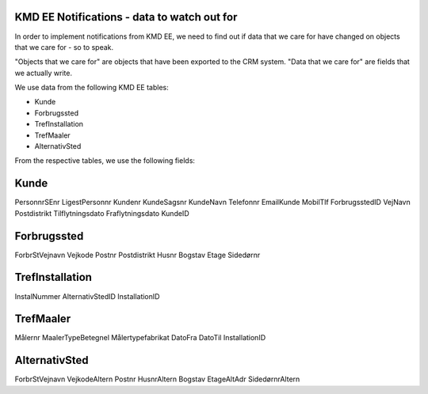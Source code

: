 
KMD EE Notifications - data to watch out for
============================================

In order to implement notifications from KMD EE, we need to find out if
data that we care for have changed on objects that we care for - so to
speak. 

"Objects that we care for" are objects that have been exported to the
CRM system. "Data that we care for" are fields that we actually write.

We use data from the following KMD EE tables:

* Kunde
* Forbrugssted
* TrefInstallation
* TrefMaaler
* AlternativSted

From the respective tables, we use the following fields:

Kunde
=====

PersonnrSEnr
LigestPersonnr
Kundenr
KundeSagsnr
KundeNavn
Telefonnr
EmailKunde
MobilTlf
ForbrugsstedID
VejNavn
Postdistrikt
Tilflytningsdato
Fraflytningsdato
KundeID

Forbrugssted
============

ForbrStVejnavn
Vejkode
Postnr
Postdistrikt
Husnr
Bogstav
Etage
Sidedørnr


TrefInstallation
================

InstalNummer
AlternativStedID
InstallationID


TrefMaaler
==========

Målernr
MaalerTypeBetegnel
Målertypefabrikat
DatoFra
DatoTil
InstallationID



AlternativSted
==============

ForbrStVejnavn
VejkodeAltern
Postnr
HusnrAltern
Bogstav
EtageAltAdr
SidedørnrAltern
